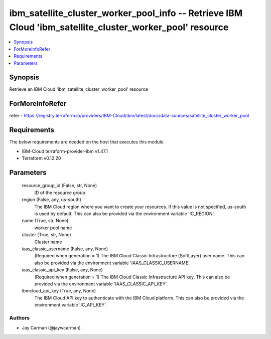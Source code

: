 
ibm_satellite_cluster_worker_pool_info -- Retrieve IBM Cloud 'ibm_satellite_cluster_worker_pool' resource
=========================================================================================================

.. contents::
   :local:
   :depth: 1


Synopsis
--------

Retrieve an IBM Cloud 'ibm_satellite_cluster_worker_pool' resource


ForMoreInfoRefer
----------------
refer - https://registry.terraform.io/providers/IBM-Cloud/ibm/latest/docs/data-sources/satellite_cluster_worker_pool

Requirements
------------
The below requirements are needed on the host that executes this module.

- IBM-Cloud terraform-provider-ibm v1.47.1
- Terraform v0.12.20



Parameters
----------

  resource_group_id (False, str, None)
    ID of the resource group


  region (False, any, us-south)
    The IBM Cloud region where you want to create your resources. If this value is not specified, us-south is used by default. This can also be provided via the environment variable 'IC_REGION'.


  name (True, str, None)
    worker pool name


  cluster (True, str, None)
    Cluster name


  iaas_classic_username (False, any, None)
    (Required when generation = 1) The IBM Cloud Classic Infrastructure (SoftLayer) user name. This can also be provided via the environment variable 'IAAS_CLASSIC_USERNAME'.


  iaas_classic_api_key (False, any, None)
    (Required when generation = 1) The IBM Cloud Classic Infrastructure API key. This can also be provided via the environment variable 'IAAS_CLASSIC_API_KEY'.


  ibmcloud_api_key (True, any, None)
    The IBM Cloud API key to authenticate with the IBM Cloud platform. This can also be provided via the environment variable 'IC_API_KEY'.













Authors
~~~~~~~

- Jay Carman (@jaywcarman)

